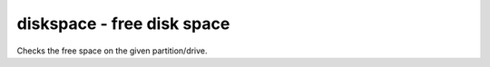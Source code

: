diskspace - free disk space
^^^^^^^^^^^^^^^^^^^^^^^^^^^

Checks the free space on the given partition/drive.

.. confval:: partition

    :type: string
    :required: true

    the partition/drive to check. On Windows, give the drive letter (e.g. :file:`C:`). Otherwise, give the mountpoint (e.g. :file:`/usr`).

.. confval:: limit

    :type: :ref:`bytes<config-bytes>`
    :required: true

    the minimum allowed amount of free space.
